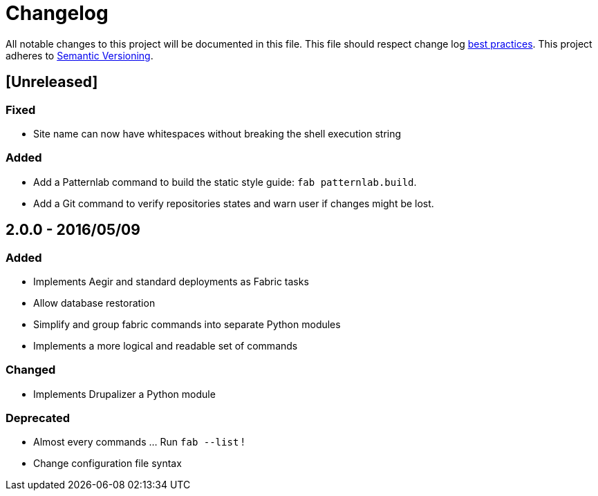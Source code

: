 = Changelog

All notable changes to this project will be documented in this file.
This file should respect change log http://keepachangelog.com/[best practices].
This project adheres to http://semver.org/[Semantic Versioning].

== [Unreleased]

=== Fixed

* Site name can now have whitespaces without breaking the shell execution string

=== Added

* Add a Patternlab command to build the static style guide: `fab patternlab.build`.
* Add a Git command to verify repositories states and warn user if changes might be lost.

== 2.0.0 - 2016/05/09

=== Added

* Implements Aegir and standard deployments as Fabric tasks
* Allow database restoration
* Simplify and group fabric commands into separate Python modules
* Implements a more logical and readable set of commands

=== Changed

* Implements Drupalizer a Python module

=== Deprecated

* Almost every commands ... Run `fab --list` !
* Change configuration file syntax
